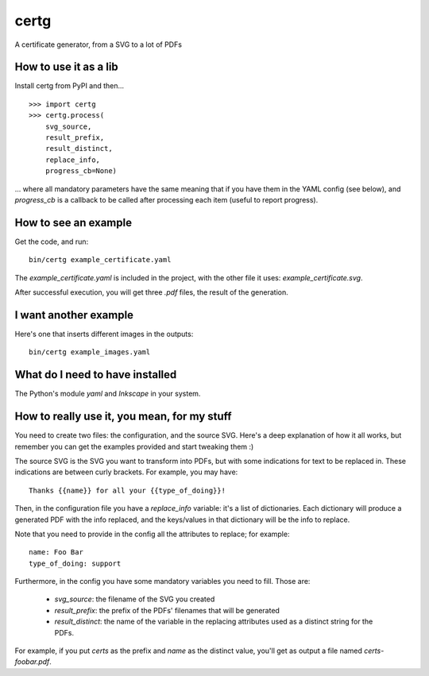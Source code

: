 certg
=====

A certificate generator, from a SVG to a lot of PDFs

How to use it as a lib
----------------------

Install certg from PyPI and then...

::

    >>> import certg
    >>> certg.process(
        svg_source,
        result_prefix,
        result_distinct,
        replace_info,
        progress_cb=None)

... where all mandatory parameters have the same meaning that if you have them
in the YAML config (see below), and `progress_cb` is a callback to be called
after processing each item (useful to report progress).


How to see an example
---------------------

Get the code, and run::

    bin/certg example_certificate.yaml

The `example_certificate.yaml` is included in the project, with the
other file it uses: `example_certificate.svg`.

After successful execution, you will get three `.pdf` files, the result
of the generation.


I want another example
----------------------

Here's one that inserts different images in the outputs::

    bin/certg example_images.yaml


What do I need to have installed
--------------------------------

The Python's module `yaml` and `Inkscape` in your system.


How to really use it, you mean, for my stuff
--------------------------------------------

You need to create two files: the configuration, and the source SVG.
Here's a deep explanation of how it all works, but remember you can
get the examples provided and start tweaking them :)

The source SVG is the SVG you want to transform into PDFs, but with
some indications for text to be replaced in. These indications are
between curly brackets.  For example, you may have::

    Thanks {{name}} for all your {{type_of_doing}}!

Then, in the configuration file you have a `replace_info` variable: it's
a list of dictionaries. Each dictionary will produce a generated PDF with
the info replaced, and the keys/values in that dictionary will be the
info to replace.

Note that you need to provide in the config all the attributes to
replace; for example::

    name: Foo Bar
    type_of_doing: support

Furthermore, in the config you have some mandatory variables you need
to fill. Those are:

    - `svg_source`: the filename of the SVG you created

    - `result_prefix`: the prefix of the PDFs' filenames that will
      be generated

    - `result_distinct`: the name of the variable in the replacing
      attributes used as a distinct string for the PDFs.

For example, if you put `certs` as the prefix and `name` as the
distinct value, you'll get as output a file named `certs-foobar.pdf`.
